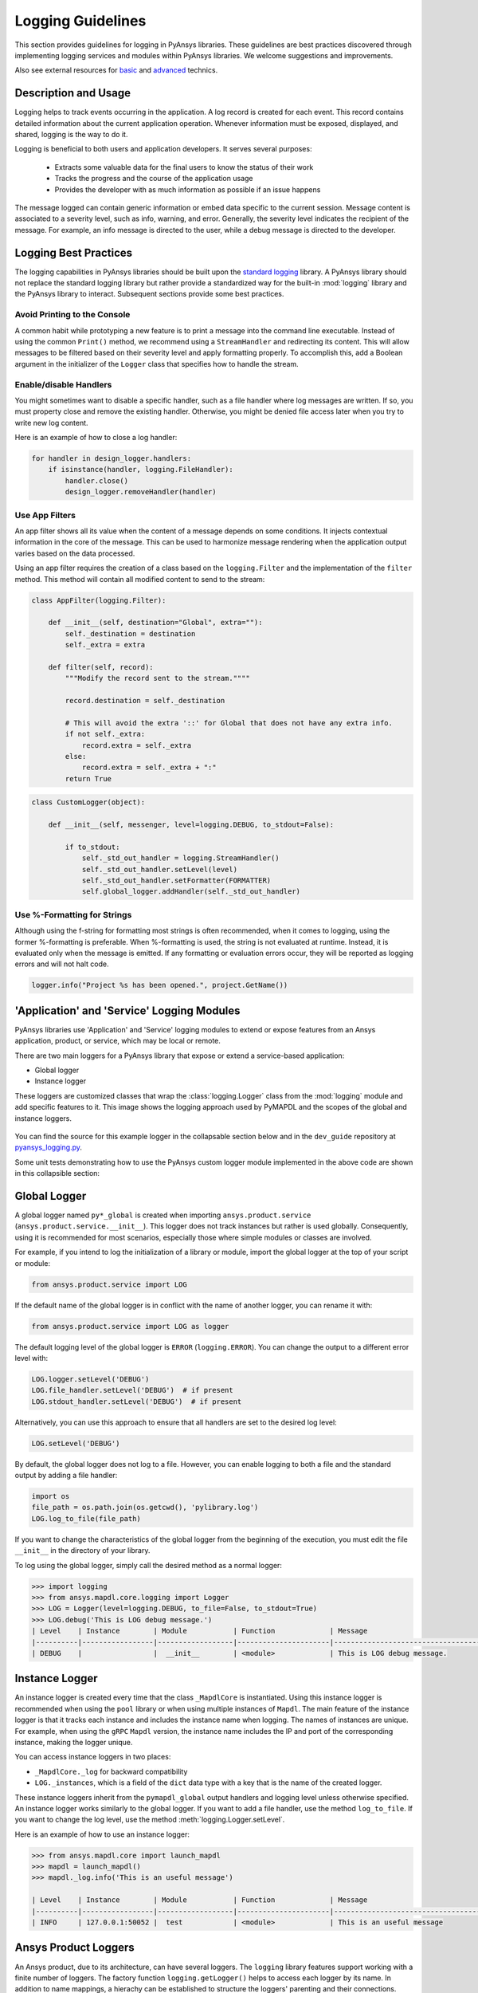 .. _logging:

Logging Guidelines
##################

This section provides guidelines for logging in PyAnsys libraries.
These guidelines are best practices discovered through implementing logging
services and modules within PyAnsys libraries. We welcome suggestions and
improvements.

Also see external resources for `basic
<https://docs.python-guide.org/writing/logging/>`__ and `advanced
<https://coralogix.com/blog/python-logging-best-practices-tips/>`__ technics.


Description and Usage
=====================
Logging helps to track events occurring in the application. A log record is 
created for each event. This record contains detailed information about the
current application operation. Whenever information must be exposed, displayed,
and shared, logging is the way to do it.

Logging is beneficial to both users and application developers. It serves several
purposes:

  - Extracts some valuable data for the final users to know the status of their work
  - Tracks the progress and the course of the application usage
  - Provides the developer with as much information as possible if an issue happens
  
The message logged can contain generic information or embed data specific to the
current session. Message content is associated to a severity level, such as info,
warning, and error. Generally, the severity level indicates the recipient of the message.
For example, an info message is directed to the user, while a debug message is directed
to the developer.

Logging Best Practices
======================
The logging capabilities in PyAnsys libraries should be built upon the `standard
logging <https://docs.python.org/3/library/logging.html>`__ library. A PyAnsys
library should not replace the standard logging library but rather provide a
standardized way for the built-in :mod:`logging` library and the PyAnsys library
to interact. Subsequent sections provide some best practices.

Avoid Printing to the Console
~~~~~~~~~~~~~~~~~~~~~~~~~~~~~
A common habit while prototyping a new feature is to print a message into the
command line executable. Instead of using the common ``Print()`` method, we
recommend using a ``StreamHandler`` and redirecting its content. This will
allow messages to be filtered based on their severity level and apply formatting
properly. To accomplish this, add a Boolean argument in the initializer
of the ``Logger`` class that specifies how to handle the stream.

Enable/disable Handlers
~~~~~~~~~~~~~~~~~~~~~~~
You might sometimes want to disable a specific handler, such as a file
handler where log messages are written. If so, you must property close 
and remove the existing handler. Otherwise, you might be denied file access
later when you try to write new log content.

Here is an example of how to close a log handler:

.. code:: python

    for handler in design_logger.handlers:
        if isinstance(handler, logging.FileHandler):
            handler.close()
            design_logger.removeHandler(handler)


Use App Filters
~~~~~~~~~~~~~~~
An app filter shows all its value when the content of a message depends on some
conditions. It injects contextual information in the core of the message.
This can be used to harmonize message rendering when the application
output varies based on the data processed.

Using an app filter requires the creation of a class based on the ``logging.Filter``
and the implementation of the ``filter`` method. This method will contain all
modified content to send to the stream:

.. code:: python

    class AppFilter(logging.Filter):

        def __init__(self, destination="Global", extra=""):
            self._destination = destination
            self._extra = extra

        def filter(self, record):
            """Modify the record sent to the stream.""""

            record.destination = self._destination

            # This will avoid the extra '::' for Global that does not have any extra info.
            if not self._extra:
                record.extra = self._extra
            else:
                record.extra = self._extra + ":"
            return True


.. code:: python

    class CustomLogger(object):

        def __init__(self, messenger, level=logging.DEBUG, to_stdout=False):

            if to_stdout:
                self._std_out_handler = logging.StreamHandler()
                self._std_out_handler.setLevel(level)
                self._std_out_handler.setFormatter(FORMATTER)
                self.global_logger.addHandler(self._std_out_handler)


Use %-Formatting for Strings
~~~~~~~~~~~~~~~~~~~~~~~~~~~~
Although using the f-string for formatting most strings is often recommended,
when it comes to logging, using the former %-formatting is preferable.
When %-formatting is used, the string is not evaluated at runtime. Instead, it
is evaluated only when the message is emitted. If any formatting or evaluation
errors occur, they will be reported as logging errors and will not halt code.

.. code:: python

    logger.info("Project %s has been opened.", project.GetName())


'Application' and 'Service' Logging Modules
===========================================
PyAnsys libraries use 'Application' and 'Service' logging modules to extend
or expose features from an Ansys application, product, or service, which may
be local or remote.

There are two main loggers for a PyAnsys library that expose or
extend a service-based application:

- Global logger
- Instance logger

These loggers are customized classes that wrap the :class:`logging.Logger`
class from the :mod:`logging` module and add specific features to it. This
image shows the logging approach used by PyMAPDL and the scopes
of the global and instance loggers.

.. _logging_in_pymapdl_figure:

.. figure:: images/Guidelines_chart.png
    :align: center
    :alt: Logging in PyMAPDL
    :figclass: align-center


You can find the source for this example logger in the collapsable section below
and in the ``dev_guide`` repository at `pyansys_logging.py
<https://github.com/pyansys/dev-guide/blob/main/logging/pyansys_logging.py>`_.

.. collapse:: Example PyAnsys Custom Logger Module

    .. literalinclude:: ../../../logging/pyansys_logging.py


Some unit tests demonstrating how to use the PyAnsys custom logger module implemented 
in the above code are shown in this collapsible section:

.. collapse:: How to Use the PyAnsys Custom Logger Module

    .. literalinclude:: ../../../logging/test_pyansys_logging.py


Global Logger
=============

A global logger named ``py*_global`` is created when importing
``ansys.product.service`` (``ansys.product.service.__init__``). This logger
does not track instances but rather is used globally. Consequently, using
it is recommended for most scenarios, especially those where simple modules
or classes are involved.

For example, if you intend to log the initialization of a library or module,
import the global logger at the top of your script or module:

.. code:: python

   from ansys.product.service import LOG

If the default name of the global logger is in conflict with the name of
another logger, you can rename it with:

.. code:: python

   from ansys.product.service import LOG as logger


The default logging level of the global logger is ``ERROR`` (``logging.ERROR``).
You can change the output to a different error level with:

.. code:: python

   LOG.logger.setLevel('DEBUG')
   LOG.file_handler.setLevel('DEBUG')  # if present
   LOG.stdout_handler.setLevel('DEBUG')  # if present


Alternatively, you can use this approach to ensure that all
handlers are set to the desired log level:

.. code:: python

   LOG.setLevel('DEBUG')


By default, the global logger does not log to a file. However, you can
enable logging to both a file and the standard output by adding
a file handler:

.. code:: python

   import os
   file_path = os.path.join(os.getcwd(), 'pylibrary.log')
   LOG.log_to_file(file_path)

If you want to change the characteristics of the global logger from the beginning of
the execution, you must edit the file ``__init__`` in the directory of your
library.

To log using the global logger, simply call the desired method as a normal logger:

.. code:: python

    >>> import logging
    >>> from ansys.mapdl.core.logging import Logger
    >>> LOG = Logger(level=logging.DEBUG, to_file=False, to_stdout=True)
    >>> LOG.debug('This is LOG debug message.')
    | Level    | Instance        | Module           | Function             | Message
    |----------|-----------------|------------------|----------------------|--------------------------------------------------------
    | DEBUG    |                 |  __init__        | <module>             | This is LOG debug message.


Instance Logger
===============
An instance logger is created every time that the class ``_MapdlCore`` is
instantiated. Using this instance logger is recommended when using the ``pool``
library or when using multiple instances of ``Mapdl``. The main feature of the instance
logger is that it tracks each instance and includes the instance name when logging.
The names of instances are unique. For example, when using the ``gRPC`` ``Mapdl``
version, the instance name includes the IP and port of the corresponding instance,
making the logger unique.

You can access instance loggers in two places:

* ``_MapdlCore._log`` for backward compatibility
* ``LOG._instances``, which is a field of the ``dict`` data type with a key that
  is the name of the created logger.

These instance loggers inherit from the ``pymapdl_global`` output handlers and
logging level unless otherwise specified. An instance logger works similarly to
the global logger. If you want to add a file handler, use the method
``log_to_file``. If you want to change the log level, use the method
:meth:`logging.Logger.setLevel`.

Here is an example of how to use an instance logger:

.. code:: python
    
    >>> from ansys.mapdl.core import launch_mapdl
    >>> mapdl = launch_mapdl()
    >>> mapdl._log.info('This is an useful message')

    | Level    | Instance        | Module           | Function             | Message
    |----------|-----------------|------------------|----------------------|--------------------------------------------------------
    | INFO     | 127.0.0.1:50052 |  test            | <module>             | This is an useful message



Ansys Product Loggers
=====================
An Ansys product, due to its architecture, can have several loggers. The
``logging`` library features support working with a finite number of loggers. The
factory function ``logging.getLogger()`` helps to access each logger by its name. In
addition to name mappings, a hierachy can be established to structure the
loggers' parenting and their connections.

For example, if an Ansys product is using a pre-exsiting custom logger
encapsulated inside the product itself, the *<PyProject>* will benefit from
exposing it through the standard Python tools. We recommend that you use the
standard library as much as possible. It will facilitate every contribution
to the *<PyProject>*, both external and internal, by exposing common tools that
are widely adopted. Each developer will be able to operate quickly and
autonomously. The project will take advantage of the entire set of features exposed
in the standard logger and all the upcoming improvements.

Custom Log Handlers
===================
You might need to catch Ansys product messages and redirect them to another
logger. For example, Ansys Electronics Desktop (AEDT) has its own internal
logger called the *message manager*, which has three main destinations: 

  - *Global*, which is for the entire project manager
  - *Project*, which is related to the project
  - *Design*, which is related to the design, making it the most specific
    destination of the three loggers

The message manager does not use the standard Python logging module, which
can be a problem when exporting messages and data from it to a common tool.
In most cases, it is easier to work with the standard Python module to extract
data. To overcome this AEDT limitation, you must wrap the existing message
manager into a logger based on the standard Python :mod:`logging` module:

.. figure:: images/log_flow.png
    :align: center
    :alt: Loggers message passing flow.
    :figclass: align-center

The wrapper implementation is essentially a custom handler based on a
class inherited from ``logging.Handler``. The initializer of this class
requires the message manager to be passed as an argument to link the standard
logging service with the AEDT message manager.

.. code:: python

    class LogHandler(logging.Handler):

        def __init__(self, internal_app_messenger, log_destination, level=logging.INFO):
            logging.Handler.__init__(self, level)
            # destination is used if when the internal message manager
            # is made of several different logs. Otherwise it is not relevant.
            self.destination = log_destination
            self.messenger = internal_app_messenger

        def emit(self, record):
            pass


The purpose of this class is to send log messages in the AEDT logging stream.
One of the mandatory actions is to overwrite the ``emit`` function. This method
operates as a proxy, dispatching all log messages to the message manager.
Based on the record level, the message is sent to the appropriate log level, such
as debug, info, or error, into the message manager to fit the level provided by
the Ansys product. As a reminder, the record is an object containing all kind of
information related to the event logged.

This custom handler is use in the new logger instance (the one based on the
standard library). To avoid any conflict or message duplication, before adding
a handler on any logger, verify if an appropriate handler is already available.
